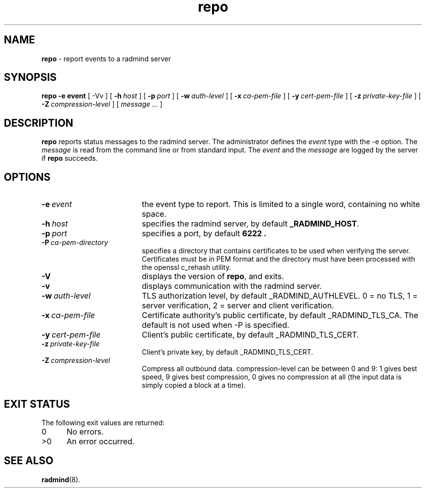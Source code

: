 .TH repo "1" "October 08, 2008" "RSUG" "User Commands"
.SH NAME
.B repo 
\- report events to a radmind server
.SH SYNOPSIS
.B repo
.BI \-e\ event
[
.RI \-Vv
] [
.BI \-h\  host
] [
.BI \-p\  port
] [
.BI \-w\  auth-level
] [
.BI \-x\  ca-pem-file
] [
.BI \-y\  cert-pem-file
] [
.BI \-z\  private-key-file
] [
.BI \-Z\  compression-level
] [
.I message ...
]
.SH DESCRIPTION
.B repo
reports status messages to the radmind server. The administrator defines
the
.I event
type with the -e option. The
.I message
is read from the command line or from standard input. The
.I event
and the
.I message
are logged by the server if
.B repo
succeeds.
.SH OPTIONS
.TP 19
.BI \-e\  event
the event type to report. This is limited to a single word, containing no
white space.
.TP 19
.BI \-h\  host
specifies the radmind server, by default
.BR _RADMIND_HOST .
.TP 19
.BI \-p\  port
specifies a port, by default
.B 6222 .
.TP 19
.BI \-P\  ca-pem-directory
specifies a directory that contains certificates to be used when verifying the server.  Certificates must be in PEM format and the directory must have been
processed with the openssl c_rehash utility. 
.TP 19
.B \-V
displays the version of
.BR repo ,
and exits.
.TP 19
.B \-v
displays communication with the radmind server.
.TP 19
.BI \-w\  auth-level
TLS authorization level, by default _RADMIND_AUTHLEVEL.
0 = no TLS, 1 = server verification, 2 = server and client verification.
.TP 19
.BI \-x\  ca-pem-file
Certificate authority's public certificate, by default _RADMIND_TLS_CA.
The default is not used when -P is specified.
.TP 19
.BI \-y\  cert-pem-file
Client's public certificate, by default _RADMIND_TLS_CERT.
.TP 19
.BI \-z\  private-key-file
Client's private key, by default _RADMIND_TLS_CERT.
.TP 19
.BI \-Z\  compression-level
Compress all outbound data.  compression-level can be between 0 and 9:
1 gives best speed, 9 gives best compression, 0 gives no compression at
all (the input data is simply copied a block at a time).
.SH EXIT STATUS
The following exit values are returned:
.TP 5
0
No errors.
.TP 5
>0
An error occurred.
.SH SEE ALSO
.BR radmind (8).

